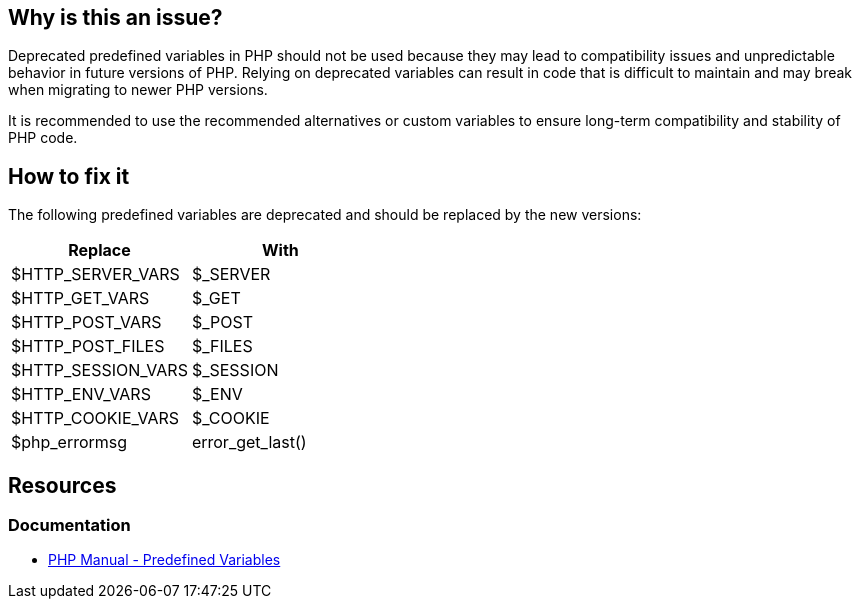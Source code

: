 == Why is this an issue?

Deprecated predefined variables in PHP should not be used because they may lead to compatibility issues and unpredictable behavior in future versions of PHP.
Relying on deprecated variables can result in code that is difficult to maintain and may break when migrating to newer PHP versions.

It is recommended to use the recommended alternatives or custom variables to ensure long-term compatibility and stability of PHP code.

== How to fix it

The following predefined variables are deprecated and should be replaced by the new versions:

[frame=all]
[cols="^1,^1"]
|===
|Replace|With

|$HTTP_SERVER_VARS|$_SERVER
|$HTTP_GET_VARS|$_GET
|$HTTP_POST_VARS|$_POST
|$HTTP_POST_FILES|$_FILES
|$HTTP_SESSION_VARS|$_SESSION
|$HTTP_ENV_VARS|$_ENV
|$HTTP_COOKIE_VARS|$_COOKIE
|$php_errormsg|error_get_last()
|===

== Resources
=== Documentation

* https://www.php.net/manual/en/reserved.variables.php[PHP Manual - Predefined Variables]

ifdef::env-github,rspecator-view[]

'''
== Implementation Specification
(visible only on this page)

=== Message

Replace this use of the deprecated "XXXXXX" variable with "YYYYY".


'''
== Comments And Links
(visible only on this page)

=== on 12 Feb 2014, 20:38:17 Freddy Mallet wrote:
Is implemented by \http://jira.codehaus.org/browse/SONARPLUGINS-2338

endif::env-github,rspecator-view[]

